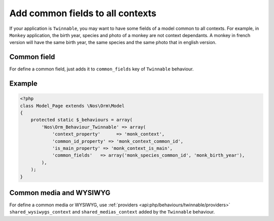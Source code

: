 Add common fields to all contexts
#################################

If your application is ``Twinnable``, you may want to have some fields of a model common to all contexts.
For example, in ``Monkey`` application, the birth year, species and photo of a monkey are not context dependants.
A monkey in french version will have the same birth year, the same species and the same photo that in english version.

.. seealso:: :doc:`/understand/multi_context/index`

Common field
************

For define a common field, just adds it to ``common_fields`` key of ``Twinnable`` behaviour.

Example
*******

.. code-block:: php

    <?php
    class Model_Page extends \Nos\Orm\Model
    {
        protected static $_behaviours = array(
            'Nos\Orm_Behaviour_Twinnable' => array(
                'context_property'      => 'monk_context',
                'common_id_property' => 'monk_context_common_id',
                'is_main_property' => 'monk_context_is_main',
                'common_fields'   => array('monk_species_common_id', 'monk_birth_year'),
            ),
        );
    }

Common media and WYSIWYG
************************

For define a common media or WYSIWYG, use :ref:`providers <api:php/behaviours/twinnable/providers>` ``shared_wysiwygs_context`` and ``shared_medias_context`` added by the ``Twinnable`` behaviour.

